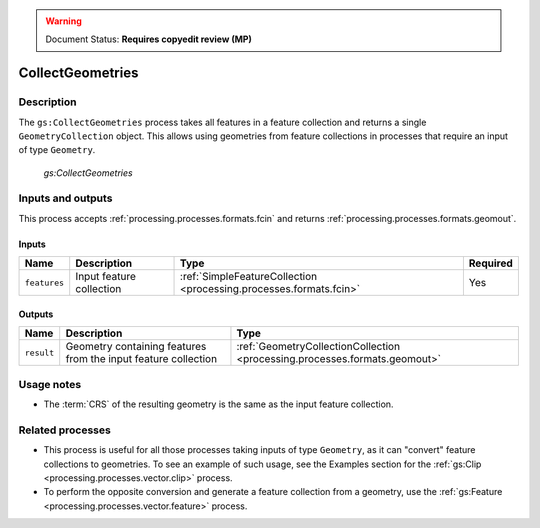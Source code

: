 .. _processing.processes.vector.collectgeoms:

.. warning:: Document Status: **Requires copyedit review (MP)**

CollectGeometries
=================

Description
-----------

The ``gs:CollectGeometries`` process takes all features in a feature collection and returns a single ``GeometryCollection`` object. This allows using geometries from feature collections in processes that require an input of type ``Geometry``.

.. figure:: img/collectgeoms.png
   
   *gs:CollectGeometries*

Inputs and outputs
------------------

This process accepts :ref:`processing.processes.formats.fcin` and returns :ref:`processing.processes.formats.geomout`.

Inputs
~~~~~~

.. list-table::
   :header-rows: 1

   * - Name
     - Description
     - Type
     - Required
   * - ``features``
     - Input feature collection
     - :ref:`SimpleFeatureCollection <processing.processes.formats.fcin>`
     - Yes

Outputs
~~~~~~~

.. list-table::
   :header-rows: 1

   * - Name
     - Description
     - Type
   * - ``result``
     - Geometry containing features from the input feature collection
     - :ref:`GeometryCollectionCollection <processing.processes.formats.geomout>`

Usage notes
-----------

* The :term:`CRS` of the resulting geometry is the same as the input feature collection.

Related processes
-----------------

* This process is useful for all those processes taking inputs of type ``Geometry``, as it can "convert" feature collections to geometries. To see an example of such usage, see the Examples section for the :ref:`gs:Clip <processing.processes.vector.clip>` process.
* To perform the opposite conversion and generate a feature collection from a geometry, use the :ref:`gs:Feature <processing.processes.vector.feature>` process.


